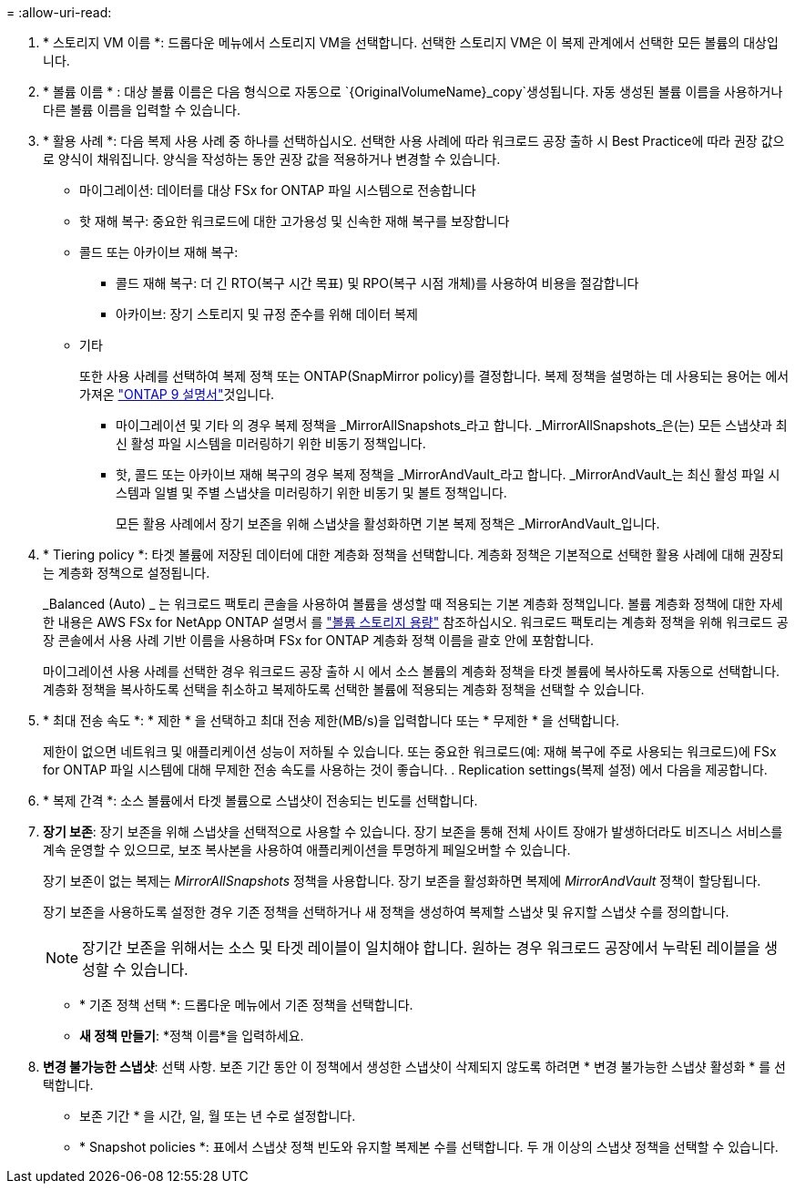 = 
:allow-uri-read: 


. * 스토리지 VM 이름 *: 드롭다운 메뉴에서 스토리지 VM을 선택합니다. 선택한 스토리지 VM은 이 복제 관계에서 선택한 모든 볼륨의 대상입니다.
. * 볼륨 이름 * : 대상 볼륨 이름은 다음 형식으로 자동으로 `{OriginalVolumeName}_copy`생성됩니다. 자동 생성된 볼륨 이름을 사용하거나 다른 볼륨 이름을 입력할 수 있습니다.
. * 활용 사례 *: 다음 복제 사용 사례 중 하나를 선택하십시오. 선택한 사용 사례에 따라 워크로드 공장 출하 시 Best Practice에 따라 권장 값으로 양식이 채워집니다. 양식을 작성하는 동안 권장 값을 적용하거나 변경할 수 있습니다.
+
** 마이그레이션: 데이터를 대상 FSx for ONTAP 파일 시스템으로 전송합니다
** 핫 재해 복구: 중요한 워크로드에 대한 고가용성 및 신속한 재해 복구를 보장합니다
** 콜드 또는 아카이브 재해 복구:
+
*** 콜드 재해 복구: 더 긴 RTO(복구 시간 목표) 및 RPO(복구 시점 개체)를 사용하여 비용을 절감합니다
*** 아카이브: 장기 스토리지 및 규정 준수를 위해 데이터 복제


** 기타
+
또한 사용 사례를 선택하여 복제 정책 또는 ONTAP(SnapMirror policy)를 결정합니다. 복제 정책을 설명하는 데 사용되는 용어는 에서 가져온 link:https://docs.netapp.com/us-en/ontap/data-protection/default-protection-policies-concept.html["ONTAP 9 설명서"^]것입니다.

+
*** 마이그레이션 및 기타 의 경우 복제 정책을 _MirrorAllSnapshots_라고 합니다. _MirrorAllSnapshots_은(는) 모든 스냅샷과 최신 활성 파일 시스템을 미러링하기 위한 비동기 정책입니다.
*** 핫, 콜드 또는 아카이브 재해 복구의 경우 복제 정책을 _MirrorAndVault_라고 합니다. _MirrorAndVault_는 최신 활성 파일 시스템과 일별 및 주별 스냅샷을 미러링하기 위한 비동기 및 볼트 정책입니다.
+
모든 활용 사례에서 장기 보존을 위해 스냅샷을 활성화하면 기본 복제 정책은 _MirrorAndVault_입니다.





. * Tiering policy *: 타겟 볼륨에 저장된 데이터에 대한 계층화 정책을 선택합니다. 계층화 정책은 기본적으로 선택한 활용 사례에 대해 권장되는 계층화 정책으로 설정됩니다.
+
_Balanced (Auto) _ 는 워크로드 팩토리 콘솔을 사용하여 볼륨을 생성할 때 적용되는 기본 계층화 정책입니다. 볼륨 계층화 정책에 대한 자세한 내용은 AWS FSx for NetApp ONTAP 설명서 를 link:https://docs.aws.amazon.com/fsx/latest/ONTAPGuide/volume-storage-capacity.html#data-tiering-policy["볼륨 스토리지 용량"^] 참조하십시오. 워크로드 팩토리는 계층화 정책을 위해 워크로드 공장 콘솔에서 사용 사례 기반 이름을 사용하며 FSx for ONTAP 계층화 정책 이름을 괄호 안에 포함합니다.

+
마이그레이션 사용 사례를 선택한 경우 워크로드 공장 출하 시 에서 소스 볼륨의 계층화 정책을 타겟 볼륨에 복사하도록 자동으로 선택합니다. 계층화 정책을 복사하도록 선택을 취소하고 복제하도록 선택한 볼륨에 적용되는 계층화 정책을 선택할 수 있습니다.

. * 최대 전송 속도 *: * 제한 * 을 선택하고 최대 전송 제한(MB/s)을 입력합니다 또는 * 무제한 * 을 선택합니다.
+
제한이 없으면 네트워크 및 애플리케이션 성능이 저하될 수 있습니다. 또는 중요한 워크로드(예: 재해 복구에 주로 사용되는 워크로드)에 FSx for ONTAP 파일 시스템에 대해 무제한 전송 속도를 사용하는 것이 좋습니다. . Replication settings(복제 설정) 에서 다음을 제공합니다.

. * 복제 간격 *: 소스 볼륨에서 타겟 볼륨으로 스냅샷이 전송되는 빈도를 선택합니다.
. *장기 보존*: 장기 보존을 위해 스냅샷을 선택적으로 사용할 수 있습니다. 장기 보존을 통해 전체 사이트 장애가 발생하더라도 비즈니스 서비스를 계속 운영할 수 있으므로, 보조 복사본을 사용하여 애플리케이션을 투명하게 페일오버할 수 있습니다.
+
장기 보존이 없는 복제는 _MirrorAllSnapshots_ 정책을 사용합니다. 장기 보존을 활성화하면 복제에 _MirrorAndVault_ 정책이 할당됩니다.

+
장기 보존을 사용하도록 설정한 경우 기존 정책을 선택하거나 새 정책을 생성하여 복제할 스냅샷 및 유지할 스냅샷 수를 정의합니다.

+

NOTE: 장기간 보존을 위해서는 소스 및 타겟 레이블이 일치해야 합니다. 원하는 경우 워크로드 공장에서 누락된 레이블을 생성할 수 있습니다.

+
** * 기존 정책 선택 *: 드롭다운 메뉴에서 기존 정책을 선택합니다.
** *새 정책 만들기*: *정책 이름*을 입력하세요.


. *변경 불가능한 스냅샷*: 선택 사항. 보존 기간 동안 이 정책에서 생성한 스냅샷이 삭제되지 않도록 하려면 * 변경 불가능한 스냅샷 활성화 * 를 선택합니다.
+
** 보존 기간 * 을 시간, 일, 월 또는 년 수로 설정합니다.
** * Snapshot policies *: 표에서 스냅샷 정책 빈도와 유지할 복제본 수를 선택합니다. 두 개 이상의 스냅샷 정책을 선택할 수 있습니다.



